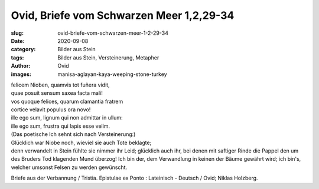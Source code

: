 Ovid, Briefe vom Schwarzen Meer 1,2,29-34
=========================================

:slug: ovid-briefe-vom-schwarzen-meer-1-2-29-34
:date: 2020-09-08
:category: Bilder aus Stein
:tags: Bilder aus Stein, Versteinerung, Metapher
:author: Ovid
:images: manisa-aglayan-kaya-weeping-stone-turkey

.. class:: original

    | felicem Nioben, quamvis tot fuñera vidit,
    | quae posuit sensum saxea facta mali!
    | vos quoque felices, quarum clamantia fratrem
    | cortice velavit populus ora novo!
    | ille ego sum, lignum qui non admittar in ullum:
    | ille ego sum, frustra qui lapis esse velim.

.. class:: translation

    | (Das poetische Ich sehnt sich nach Versteinerung:)
    | Glücklich war Niobe noch, wieviel sie auch Tote beklagte;
    | denn verwandelt in Stein fühlte sie nimmer ihr Leid; glücklich auch ihr, bei denen mit saftiger Rinde die Pappel den um des Bruders Tod klagenden Mund überzog! Ich bin der, dem Verwandlung in keinen der Bäume gewährt wird; ich bin's, welcher umsonst Felsen zu werden gewünscht.

.. class:: translation-source

    Briefe aus der Verbannung / Tristia. Epistulae ex Ponto : Lateinisch - Deutsch / Ovid; Niklas Holzberg.
